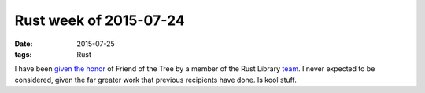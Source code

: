 Rust week of 2015-07-24
=======================

:date: 2015-07-25
:tags: Rust



I have been `given the honor`__ of Friend of the Tree by a member of
the Rust Library team__. I never expected to be considered, given the
far greater work that previous recipients have done. Is kool stuff.


__ https://internals.rust-lang.org/t/subteam-reports-2015-07-24/2397
__ http://www.rust-lang.org/team
